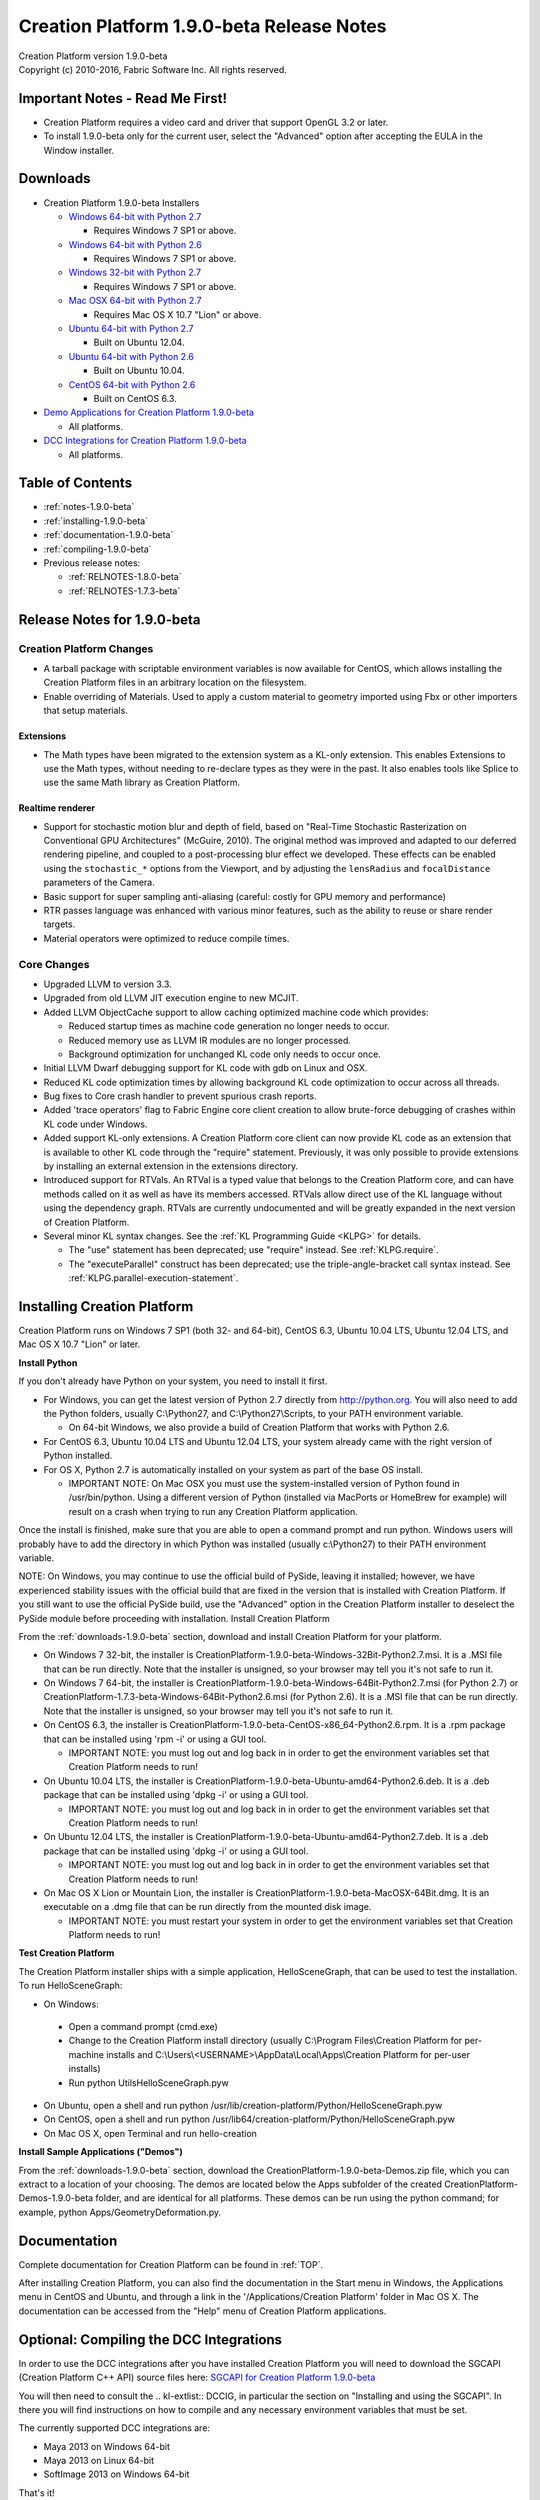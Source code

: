 .. _RELNOTES-1.9.0-beta:

Creation Platform 1.9.0-beta Release Notes
=================================================================================

.. image:: /images/FE_logo_345_60.*
   :width: 345px
   :height: 60px

| Creation Platform version 1.9.0-beta
| Copyright (c) 2010-2016, Fabric Software Inc. All rights reserved.

Important Notes - Read Me First!
--------------------------------

- Creation Platform requires a video card and driver that support OpenGL 3.2 or later.

- To install 1.9.0-beta only for the current user, select the "Advanced" option after accepting the EULA in the Window installer.

.. _downloads-1.9.0-beta:

Downloads
---------

- Creation Platform 1.9.0-beta Installers

  - `Windows 64-bit with Python 2.7 <http://dist.fabric-engine.com/CreationPlatform/1.9.0-beta/CreationPlatform-1.9.0-beta-Windows-64Bit-Python2.7.msi>`_

    - Requires Windows 7 SP1 or above.

  - `Windows 64-bit with Python 2.6 <http://dist.fabric-engine.com/CreationPlatform/1.9.0-beta/CreationPlatform-1.9.0-beta-Windows-64Bit-Python2.6.msi>`_

    - Requires Windows 7 SP1 or above.

  - `Windows 32-bit with Python 2.7 <http://dist.fabric-engine.com/CreationPlatform/1.9.0-beta/CreationPlatform-1.9.0-beta-Windows-32Bit-Python2.7.msi>`_

    - Requires Windows 7 SP1 or above.

  - `Mac OSX 64-bit with Python 2.7 <http://dist.fabric-engine.com/CreationPlatform/1.9.0-beta/CreationPlatform-1.9.0-beta-MacOSX-64Bit.dmg>`_

    - Requires Mac OS X 10.7 "Lion" or above.

  - `Ubuntu 64-bit with Python 2.7 <http://dist.fabric-engine.com/CreationPlatform/1.9.0-beta/CreationPlatform-1.9.0-beta-Ubuntu-amd64-Python2.7.deb>`_

    - Built on Ubuntu 12.04.

  - `Ubuntu 64-bit with Python 2.6 <http://dist.fabric-engine.com/CreationPlatform/1.9.0-beta/CreationPlatform-1.9.0-beta-Ubuntu-amd64-Python2.6.deb>`_

    - Built on Ubuntu 10.04.

  - `CentOS 64-bit with Python 2.6 <http://dist.fabric-engine.com/CreationPlatform/1.9.0-beta/CreationPlatform-1.9.0-beta-CentOS-x86_64-Python2.6.rpm>`_

    - Built on CentOS 6.3.

- `Demo Applications for Creation Platform 1.9.0-beta <http://dist.fabric-engine.com/CreationPlatform/1.9.0-beta/CreationPlatform-1.9.0-beta-Demos.zip>`_

  - All platforms.

- `DCC Integrations for Creation Platform 1.9.0-beta <http://dist.fabric-engine.com/CreationPlatform/1.9.0-beta/CreationPlatform-SGCAPI-1.9.0-beta.zip>`_

  - All platforms.

Table of Contents
-----------------

- :ref:`notes-1.9.0-beta`

- :ref:`installing-1.9.0-beta`

- :ref:`documentation-1.9.0-beta`

- :ref:`compiling-1.9.0-beta`

- Previous release notes:

  - :ref:`RELNOTES-1.8.0-beta`

  - :ref:`RELNOTES-1.7.3-beta`

.. _notes-1.9.0-beta:

Release Notes for 1.9.0-beta
-------------------------------------------------------------

Creation Platform Changes
+++++++++++++++++++++++++++++++++++

- A tarball package with scriptable environment variables is now available for CentOS, which allows installing the Creation Platform files in an arbitrary location on the filesystem.

- Enable overriding of Materials. Used to apply a custom material to geometry imported using Fbx or other importers that setup materials. 

Extensions
^^^^^^^^^^^^^^^^^

- The Math types have been migrated to the extension system as a KL-only extension. This enables Extensions to use the Math types, without needing to re-declare types as they were in the past. It also enables tools like Splice to use the same Math library as Creation Platform. 

Realtime renderer
^^^^^^^^^^^^^^^^^

- Support for stochastic motion blur and depth of field, based on "Real-Time Stochastic Rasterization on Conventional GPU Architectures" (McGuire, 2010). The original method was improved and adapted to our deferred rendering pipeline, and coupled to a post-processing blur effect we developed. These effects can be enabled using the ``stochastic_*`` options from the Viewport, and by adjusting the ``lensRadius`` and ``focalDistance`` parameters of the Camera.

- Basic support for super sampling anti-aliasing (careful: costly for GPU memory and performance)

- RTR passes language was enhanced with various minor features, such as the ability to reuse or share render targets.

- Material operators were optimized to reduce compile times.

Core Changes
+++++++++++++++++++++++++++++++++++++++++++

- Upgraded LLVM to version 3.3.

- Upgraded from old LLVM JIT execution engine to new MCJIT.

- Added LLVM ObjectCache support to allow caching optimized machine code which provides:

  - Reduced startup times as machine code generation no longer needs to occur.

  - Reduced memory use as LLVM IR modules are no longer processed.

  - Background optimization for unchanged KL code only needs to occur once.

- Initial LLVM Dwarf debugging support for KL code with gdb on Linux and OSX.

- Reduced KL code optimization times by allowing background KL code optimization to occur across all threads.

- Bug fixes to Core crash handler to prevent spurious crash reports.

- Added 'trace operators' flag to Fabric Engine core client creation to allow brute-force debugging of crashes within KL code under Windows.

- Added support KL-only extensions.  A Creation Platform core client can now provide KL code as an extension that is available to other KL code through the "require" statement.  Previously, it was only possible to provide extensions by installing an external extension in the extensions directory.

- Introduced support for RTVals.  An RTVal is a typed value that belongs to the Creation Platform core, and can have methods called on it as well as have its members accessed.  RTVals allow direct use of the KL language without using the dependency graph.  RTVals are currently undocumented and will be greatly expanded in the next version of Creation Platform.

- Several minor KL syntax changes.  See the :ref:`KL Programming Guide <KLPG>` for details.

  - The "use" statement has been deprecated; use "require" instead.  See :ref:`KLPG.require`.
  
  - The "executeParallel" construct has been deprecated; use the triple-angle-bracket call syntax instead.  See :ref:`KLPG.parallel-execution-statement`.

.. _installing-1.9.0-beta:

Installing Creation Platform
---------------------------------------

Creation Platform runs on Windows 7 SP1 (both 32- and 64-bit), CentOS 6.3, Ubuntu 10.04 LTS, Ubuntu 12.04 LTS, and Mac OS X 10.7 "Lion" or later.

**Install Python**

If you don't already have Python on your system, you need to install it first.

- For Windows, you can get the latest version of Python 2.7 directly from http://python.org. You will also need to add the Python folders, usually C:\\Python27, and C:\\Python27\\Scripts, to your PATH environment variable.

  - On 64-bit Windows, we also provide a build of Creation Platform that works with Python 2.6.

- For CentOS 6.3, Ubuntu 10.04 LTS and Ubuntu 12.04 LTS, your system already came with the right version of Python installed.

- For OS X, Python 2.7 is automatically installed on your system as part of the base OS install.

  - IMPORTANT NOTE: On Mac OSX you must use the system-installed version of Python found in /usr/bin/python. Using a different version of Python (installed via MacPorts or HomeBrew for example) will result on a crash when trying to run any Creation Platform application.

Once the install is finished, make sure that you are able to open a command prompt and run python. Windows users will probably have to add the directory in which Python was installed (usually c:\\Python27) to their PATH environment variable.

NOTE: On Windows, you may continue to use the official build of PySide, leaving it installed; however, we have experienced stability issues with the official build that are fixed in the version that is installed with Creation Platform. If you still want to use the official PySide build, use the "Advanced" option in the Creation Platform installer to deselect the PySide module before proceeding with installation.
Install Creation Platform

From the :ref:`downloads-1.9.0-beta` section, download and install Creation Platform for your platform.

- On Windows 7 32-bit, the installer is CreationPlatform-1.9.0-beta-Windows-32Bit-Python2.7.msi. It is a .MSI file that can be run directly. Note that the installer is unsigned, so your browser may tell you it's not safe to run it.

- On Windows 7 64-bit, the installer is CreationPlatform-1.9.0-beta-Windows-64Bit-Python2.7.msi (for Python 2.7) or CreationPlatform-1.7.3-beta-Windows-64Bit-Python2.6.msi (for Python 2.6). It is a .MSI file that can be run directly. Note that the installer is unsigned, so your browser may tell you it's not safe to run it.

- On CentOS 6.3, the installer is CreationPlatform-1.9.0-beta-CentOS-x86_64-Python2.6.rpm. It is a .rpm package that can be installed using 'rpm -i' or using a GUI tool.

  - IMPORTANT NOTE: you must log out and log back in in order to get the environment variables set that Creation Platform needs to run!

- On Ubuntu 10.04 LTS, the installer is CreationPlatform-1.9.0-beta-Ubuntu-amd64-Python2.6.deb. It is a .deb package that can be installed using 'dpkg -i' or using a GUI tool.

  - IMPORTANT NOTE: you must log out and log back in in order to get the environment variables set that Creation Platform needs to run!

- On Ubuntu 12.04 LTS, the installer is CreationPlatform-1.9.0-beta-Ubuntu-amd64-Python2.7.deb. It is a .deb package that can be installed using 'dpkg -i' or using a GUI tool.

  - IMPORTANT NOTE: you must log out and log back in in order to get the environment variables set that Creation Platform needs to run!

- On Mac OS X Lion or Mountain Lion, the installer is CreationPlatform-1.9.0-beta-MacOSX-64Bit.dmg. It is an executable on a .dmg file that can be run directly from the mounted disk image.

  - IMPORTANT NOTE: you must restart your system in order to get the environment variables set that Creation Platform needs to run!

**Test Creation Platform**

The Creation Platform installer ships with a simple application, HelloSceneGraph, that can be used to test the installation. To run HelloSceneGraph:

-  On Windows:

  - Open a command prompt (cmd.exe)

  - Change to the Creation Platform install directory (usually C:\\Program Files\\Creation Platform for per-machine installs and C:\\Users\\<USERNAME>\\AppData\\Local\\Apps\\Creation Platform for per-user installs)

  - Run python Utils\HelloSceneGraph.pyw

- On Ubuntu, open a shell and run python /usr/lib/creation-platform/Python/HelloSceneGraph.pyw

- On CentOS, open a shell and run python /usr/lib64/creation-platform/Python/HelloSceneGraph.pyw

- On Mac OS X, open Terminal and run hello-creation

**Install Sample Applications ("Demos")**

From the :ref:`downloads-1.9.0-beta` section, download the CreationPlatform-1.9.0-beta-Demos.zip file, which you can extract to a location of your choosing. The demos are located below the Apps subfolder of the created CreationPlatform-Demos-1.9.0-beta folder, and are identical for all platforms. These demos can be run using the python command; for example, python Apps/GeometryDeformation.py.

.. _documentation-1.9.0-beta:

Documentation
-------------

Complete documentation for Creation Platform can be found in :ref:`TOP`.

After installing Creation Platform, you can also find the documentation in the Start menu in Windows, the Applications menu in CentOS and Ubuntu, and through a link in the '/Applications/Creation Platform' folder in Mac OS X. The documentation can be accessed from the "Help" menu of Creation Platform applications.

.. _compiling-1.9.0-beta:

Optional: Compiling the DCC Integrations
----------------------------------------

In order to use the DCC integrations after you have installed Creation Platform you will need to download the SGCAPI (Creation Platform C++ API) source files here: `SGCAPI for Creation Platform 1.9.0-beta <http://dist.fabric-engine.com/CreationPlatform/1.9.0-beta/CreationPlatform-SGCAPI-1.9.0-beta.zip>`_

You will then need to consult the .. kl-extlist::
DCCIG, in particular the section on "Installing and using the SGCAPI". In there you will find instructions on how to compile and any necessary environment variables that must be set.

The currently supported DCC integrations are:

- Maya 2013 on Windows 64-bit

- Maya 2013 on Linux 64-bit

- SoftImage 2013 on Windows 64-bit

That's it!

Indices and Tables
------------------

* :ref:`genindex`
* :ref:`search`

